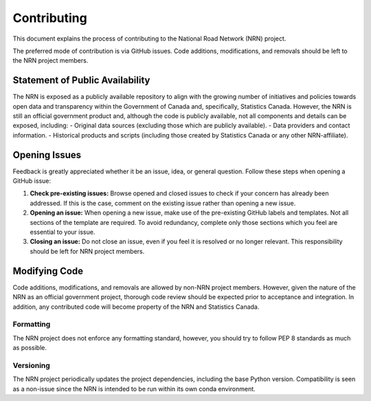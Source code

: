 ************
Contributing
************

This document explains the process of contributing to the National Road Network (NRN) project.

The preferred mode of contribution is via GitHub issues. Code additions, modifications, and removals should be left to 
the NRN project members.

Statement of Public Availability
================================

The NRN is exposed as a publicly available repository to align with the growing number of initiatives and policies 
towards open data and transparency within the Government of Canada and, specifically, Statistics Canada. However, the 
NRN is still an official government product and, although the code is publicly available, not all components and 
details can be exposed, including:
- Original data sources (excluding those which are publicly available).
- Data providers and contact information.
- Historical products and scripts (including those created by Statistics Canada or any other NRN-affiliate).

Opening Issues
==============

Feedback is greatly appreciated whether it be an issue, idea, or general question. Follow these steps when opening a 
GitHub issue:

1. **Check pre-existing issues:** Browse opened and closed issues to check if your concern has already been addressed. 
   If this is the case, comment on the existing issue rather than opening a new issue.
2. **Opening an issue:** When opening a new issue, make use of the pre-existing GitHub labels and templates. Not all
   sections of the template are required. To avoid redundancy, complete only those sections which you feel are
   essential to your issue.
3. **Closing an issue:** Do not close an issue, even if you feel it is resolved or no longer relevant. This
   responsibility should be left for NRN project members.

Modifying Code
==============

Code additions, modifications, and removals are allowed by non-NRN project members. However, given the nature of the 
NRN as an official government project, thorough code review should be expected prior to acceptance and integration. In 
addition, any contributed code will become property of the NRN and Statistics Canada.

Formatting
----------

The NRN project does not enforce any formatting standard, however, you should try to follow PEP 8 standards as much as 
possible.

Versioning
----------

The NRN project periodically updates the project dependencies, including the base Python version. Compatibility is seen 
as a non-issue since the NRN is intended to be run within its own conda environment.
